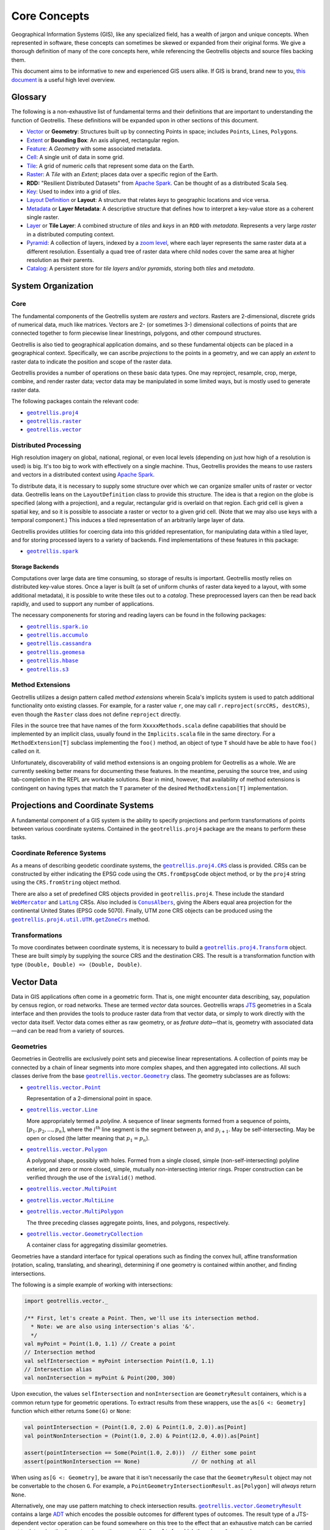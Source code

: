 ===============
 Core Concepts
===============

Geographical Information Systems (GIS), like any specialized field, has
a wealth of jargon and unique concepts. When represented in software,
these concepts can sometimes be skewed or expanded from their original
forms. We give a thorough definition of many of the core concepts here,
while referencing the Geotrellis objects and source files backing them.

This document aims to be informative to new and experienced GIS users
alike. If GIS is brand, brand new to you, `this
document <https://www.gislounge.com/what-is-gis/>`__ is a useful high
level overview.

Glossary
========

The following is a non-exhaustive list of fundamental terms and their
definitions that are important to understanding the function of Geotrellis.
These definitions will be expanded upon in other sections of this document.

- `Vector <#geometries>`_ or **Geometry**: Structures built up by
  connecting Points in space; includes ``Point``\s, ``Line``\s,
  ``Polygon``\s.
- `Extent <#extents>`_ or **Bounding Box**: An axis aligned, rectangular
  region.
- `Feature <#features>`_: A *Geometry* with some associated metadata.
- `Cell <#working-with-cell-values>`_: A single unit of data in some
  grid.
- `Tile <#tiles-and-rasters>`_: A grid of numeric *cell*\s that represent
  some data on the Earth.
- `Raster <#rasters>`_: A *Tile* with an *Extent*; places data over a specific
  region of the Earth.
- **RDD:** "Resilient Distributed Datasets" from `Apache Spark <http://spark.apache.org/>`__. Can be thought of as a distributed Scala ``Seq``.
- `Key <#keys>`_: Used to index into a grid of *tiles*.
- `Layout Definition <#layouts-and-tile-layers>`_ or **Layout**: A structure that
  relates *keys* to geographic locations and vice versa.
- `Metadata <#layouts-and-tile-layers>`_ or **Layer Metadata**: A
  descriptive structure that defines how to interpret a key-value store as a
  coherent single raster.
- `Layer <#layouts-and-tile-layers>`_ or **Tile Layer**: A combined structure
  of *tiles* and *keys* in an ``RDD`` with *metadata*.  Represents a very
  large *raster* in a distributed computing context.
- `Pyramid <#pyramids>`_: A collection of layers, indexed by a `zoom level
  <#zoom-levels-and-layout-schemes>`_, where each layer represents the same
  raster data at a different resolution.  Essentially a quad tree of raster
  data where child nodes cover the same area at higher resolution as their parents.
- `Catalog <#catalogs-tile-layer-io>`_: A persistent store for *tile layers*
  and/or *pyramids*, storing both *tiles* and *metadata*.

.. raw:: html

   <hr>

System Organization
===================

Core
----

The fundamental components of the Geotrellis system are *rasters* and
*vectors*.  Rasters are 2-dimensional, discrete grids of numerical data,
much like matrices.  Vectors are 2- (or sometimes 3-) dimensional collections
of points that are connected together to form piecewise linear linestrings,
polygons, and other compound structures.

Geotrellis is also tied to geographical application domains, and so these
fundamental objects can be placed in a geographical context.  Specifically, we
can ascribe *projections* to the points in a geometry, and we can apply an
*extent* to raster data to indicate the position and scope of the raster data.

Geotrellis provides a number of operations on these basic data types.  One may
reproject, resample, crop, merge, combine, and render raster data; vector data
may be manipulated in some limited ways, but is mostly used to generate raster
data.

The following packages contain the relevant code:

- |geotrellis.proj4|_
- |geotrellis.raster|_
- |geotrellis.vector|_

.. |geotrellis.proj4| replace:: ``geotrellis.proj4``
.. _geotrellis.proj4: https://geotrellis.github.io/scaladocs/latest/#geotrellis.proj4.package
.. |geotrellis.raster| replace:: ``geotrellis.raster``
.. _geotrellis.raster: https://geotrellis.github.io/scaladocs/latest/#geotrellis.raster.package
.. |geotrellis.vector| replace:: ``geotrellis.vector``
.. _geotrellis.vector: https://geotrellis.github.io/scaladocs/latest/#geotrellis.vector.package

Distributed Processing
----------------------

High resolution imagery on global, national, regional, or even local levels
(depending on just how high of a resolution is used) is big.  It's too big to
work with effectively on a single machine.  Thus, Geotrellis provides the
means to use rasters and vectors in a distributed context using `Apache Spark
<http://spark.apache.org/>`__.

To distribute data, it is necessary to supply some structure over which we can
organize smaller units of raster or vector data.  Geotrellis leans on the
``LayoutDefinition`` class to provide this structure.  The idea is that a
region on the globe is specified (along with a projection), and a regular,
rectangular grid is overlaid on that region.  Each grid cell is given a
spatial key, and so it is possible to associate a raster or vector to a given
grid cell.  (Note that we may also use keys with a temporal component.)  This
induces a tiled representation of an arbitrarily large layer of data.

Geotrellis provides utilities for coercing data into this gridded
representation, for manipulating data within a tiled layer, and for storing
processed layers to a variety of backends.  Find implementations of these
features in this package:

- |geotrellis.spark|_

.. |geotrellis.spark| replace:: ``geotrellis.spark``
.. _geotrellis.spark: https://geotrellis.github.io/scaladocs/latest/#geotrellis.spark.package

Storage Backends
^^^^^^^^^^^^^^^^

Computations over large data are time consuming, so storage of results is
important.  Geotrellis mostly relies on distributed key-value stores.  Once a
layer is built (a set of uniform chunks of raster data keyed to a layout, with
some additional metadata), it is possible to write these tiles out to a
*catalog*.  These preprocessed layers can then be read back rapidly, and used
to support any number of applications.

The necessary componenents for storing and reading layers can be found in the
following packages:

- |geotrellis.spark.io|_
- |geotrellis.accumulo|_
- |geotrellis.cassandra|_
- |geotrellis.geomesa|_
- |geotrellis.hbase|_
- |geotrellis.s3|_

.. |geotrellis.spark.io| replace:: ``geotrellis.spark.io``
.. _geotrellis.spark.io: https://geotrellis.github.io/scaladocs/latest/#geotrellis.spark.io.package
.. |geotrellis.accumulo| replace:: ``geotrellis.accumulo``
.. _geotrellis.accumulo: https://geotrellis.github.io/scaladocs/latest/#geotrellis.accumulo.package
.. |geotrellis.cassandra| replace:: ``geotrellis.cassandra``
.. _geotrellis.cassandra: https://geotrellis.github.io/scaladocs/latest/#geotrellis.cassandra.package
.. |geotrellis.geomesa| replace:: ``geotrellis.geomesa``
.. _geotrellis.geomesa: https://geotrellis.github.io/scaladocs/latest/#geotrellis.geomesa.package
.. |geotrellis.hbase| replace:: ``geotrellis.hbase``
.. _geotrellis.hbase: https://geotrellis.github.io/scaladocs/latest/#geotrellis.hbase.package
.. |geotrellis.s3| replace:: ``geotrellis.s3``
.. _geotrellis.s3: https://geotrellis.github.io/scaladocs/latest/#geotrellis.s3.package

Method Extensions
-----------------

Geotrellis utilizes a design pattern called *method extensions* wherein
Scala's implicits system is used to patch additional functionality onto
existing classes.  For example, for a raster value ``r``, one may call
``r.reproject(srcCRS, destCRS)``, even though the ``Raster`` class does not
define ``reproject`` directly.

Files in the source tree that have names of the form ``XxxxxMethods.scala``
define capabilities that should be implemented by an implicit class, usually
found in the ``Implicits.scala`` file in the same directory.  For a
``MethodExtension[T]`` subclass implementing the ``foo()`` method, an object of type
``T`` should have be able to have ``foo()`` called on it.

Unfortunately, discoverability of valid method extensions is an ongoing
problem for Geotrellis as a whole.  We are currently seeking better means for
documenting these features.  In the meantime, perusing the source tree, and
using tab-completion in the REPL are workable solutions.  Bear in mind,
however, that availability of method extensions is contingent on having
types that match the ``T`` parameter of the desired ``MethodExtension[T]``
implementation.

.. raw:: html

   <hr>

Projections and Coordinate Systems
==================================

A fundamental component of a GIS system is the ability to specify projections
and perform transformations of points between various coordinate systems.
Contained in the ``geotrellis.proj4`` package are the means to perform these
tasks.

Coordinate Reference Systems
----------------------------

As a means of describing geodetic coordinate systems, the
|geotrellis.proj4.CRS|_ class is provided.  CRSs can be constructed by either
indicating the EPSG code using the ``CRS.fromEpsgCode`` object method, or by the
``proj4`` string using the ``CRS.fromString`` object method.

There are also a set of predefined CRS objects provided in
``geotrellis.proj4``.  These include the standard |WebMercator|_ and |LatLng|_
CRSs.  Also included is |ConusAlbers|_, giving the Albers equal area
projection for the continental United States (EPSG code 5070).  Finally, UTM
zone CRS objects can be produced using the |getZoneCrs|_ method.

.. |geotrellis.proj4.CRS| replace:: ``geotrellis.proj4.CRS``
.. _geotrellis.proj4.CRS: https://geotrellis.github.io/scaladocs/latest/#geotrellis.proj4.CRS
.. |WebMercator| replace:: ``WebMercator``
.. _WebMercator: https://geotrellis.github.io/scaladocs/latest/#geotrellis.proj4.WebMercator$
.. |LatLng| replace:: ``LatLng``
.. _LatLng: https://geotrellis.github.io/scaladocs/latest/#geotrellis.proj4.LatLng$
.. |ConusAlbers| replace:: ``ConusAlbers``
.. _ConusAlbers: https://geotrellis.github.io/scaladocs/latest/#geotrellis.proj4.ConusAlbers$
.. |getZoneCrs| replace:: ``geotrellis.proj4.util.UTM.getZoneCrs``
.. _getZoneCrs: https://geotrellis.github.io/scaladocs/latest/#geotrellis.proj4.util.UTM$

Transformations
---------------

To move coordinates between coordinate systems, it is necessary to build a
|geotrellis.proj4.Transform|_ object.  These are built simply by supplying
the source CRS and the destination CRS.  The result is a transformation
function with type ``(Double, Double) => (Double, Double)``.

.. raw:: html

   <hr>

.. |geotrellis.proj4.Transform| replace:: ``geotrellis.proj4.Transform``
.. _geotrellis.proj4.Transform: https://geotrellis.github.io/scaladocs/latest/#geotrellis.proj4.Transform$

Vector Data
===========

Data in GIS applications often come in a geometric form.  That is, one might
encounter data describing, say, population by census region, or road networks.
These are termed *vector* data sources.  Geotrellis wraps `JTS
<http://github.com/locationtech/jts>`__ geometries in a Scala interface and
then provides the tools to produce raster data from that vector data, or
simply to work directly with the vector data itself.  Vector data comes either
as raw geometry, or as *feature data*—that is, geometry with associated
data—and can be read from a variety of sources.

Geometries
----------

Geometries in Geotrellis are exclusively point sets and piecewise linear
representations.  A collection of points may be connected by a chain of linear
segments into more complex shapes, and then aggregated into collections.  All
such classes derive from the base |geotrellis.vector.Geometry|_ class.  The
geometry subclasses are as follows:

- |geotrellis.vector.Point|_

  Representation of a 2-dimensional point in space.

- |geotrellis.vector.Line|_

  More appropriately termed a *polyline*.  A sequence of linear segments
  formed from a sequence of points, :math:`[p_1, p_2, ..., p_n]`, where the
  :math:`i^\mathrm{th}` line segment is the segment between :math:`p_i` and
  :math:`p_{i+1}`.  May be self-intersecting.  May be open or closed (the
  latter meaning that :math:`p_1 = p_n`).

- |geotrellis.vector.Polygon|_

  A polygonal shape, possibly with holes.  Formed from a single closed, simple
  (non-self-intersecting) polyline exterior, and zero or more closed, simple,
  mutually non-intersecting interior rings.  Proper construction can be
  verified through the use of the ``isValid()`` method.

- |geotrellis.vector.MultiPoint|_
- |geotrellis.vector.MultiLine|_
- |geotrellis.vector.MultiPolygon|_

  The three preceding classes aggregate points, lines, and polygons, respectively.

- |geotrellis.vector.GeometryCollection|_

  A container class for aggregating dissimilar geometries.

Geometries have a standard interface for typical operations such as
finding the convex hull, affine transformation (rotation, scaling,
translating, and shearing), determining if one geometry is contained within
another, and finding intersections.

.. |geotrellis.vector.Geometry| replace:: ``geotrellis.vector.Geometry``
.. _geotrellis.vector.Geometry: https://geotrellis.github.io/scaladocs/latest/geotrellis/vector/Geometry.html
.. |geotrellis.vector.Point| replace:: ``geotrellis.vector.Point``
.. _geotrellis.vector.Point: https://geotrellis.github.io/scaladocs/latest/geotrellis/vector/Point.html
.. |geotrellis.vector.Line| replace:: ``geotrellis.vector.Line``
.. _geotrellis.vector.Line: https://geotrellis.github.io/scaladocs/latest/geotrellis/vector/Line.html
.. |geotrellis.vector.Polygon| replace:: ``geotrellis.vector.Polygon``
.. _geotrellis.vector.Polygon: https://geotrellis.github.io/scaladocs/latest/geotrellis/vector/Polygon.html
.. |geotrellis.vector.MultiPoint| replace:: ``geotrellis.vector.MultiPoint``
.. _geotrellis.vector.MultiPoint: https://geotrellis.github.io/scaladocs/latest/geotrellis/vector/MultiPoint.html
.. |geotrellis.vector.MultiLine| replace:: ``geotrellis.vector.MultiLine``
.. _geotrellis.vector.MultiLine: https://geotrellis.github.io/scaladocs/latest/geotrellis/vector/MultiLine.html
.. |geotrellis.vector.MultiPolygon| replace::
                                    ``geotrellis.vector.MultiPolygon``
.. _geotrellis.vector.MultiPolygon: https://geotrellis.github.io/scaladocs/latest/geotrellis/vector/MultiPolygon.html
.. |geotrellis.vector.GeometryCollection| replace:: ``geotrellis.vector.GeometryCollection``
.. _geotrellis.vector.GeometryCollection: https://geotrellis.github.io/scaladocs/latest/geotrellis/vector/GeometryCollection.html

The following is a simple example of working with intersections:

.. code-block:: scala

    import geotrellis.vector._

    /** First, let's create a Point. Then, we'll use its intersection method.
      * Note: we are also using intersection's alias '&'.
      */
    val myPoint = Point(1.0, 1.1) // Create a point
    // Intersection method
    val selfIntersection = myPoint intersection Point(1.0, 1.1)
    // Intersection alias
    val nonIntersection = myPoint & Point(200, 300)

Upon execution, the values ``selfIntersection`` and ``nonIntersection`` are
``GeometryResult`` containers, which is a common return type for geometric
operations.  To extract results from these wrappers, use the ``as[G <:
Geometry]`` function which either returns ``Some(G)`` or ``None``:

.. code-block:: scala

    val pointIntersection = (Point(1.0, 2.0) & Point(1.0, 2.0)).as[Point]
    val pointNonIntersection = (Point(1.0, 2.0) & Point(12.0, 4.0)).as[Point]

    assert(pointIntersection == Some(Point(1.0, 2.0)))  // Either some point
    assert(pointNonIntersection == None)                // Or nothing at all

When using ``as[G <: Geometry]``, be aware that it isn't necessarily the case
that the ``GeometryResult`` object may not be convertable to the chosen
``G``. For example, a ``PointGeometryIntersectionResult.as[Polygon]`` will
*always* return ``None``.

Alternatively, one may use pattern matching to check intersection
results. |geotrellis.vector.GeometryResult|_ contains a large `ADT
<https://en.wikipedia.org/wiki/Algebraic_data_type>`__ which encodes the
possible outcomes for different types of outcomes. The result type of a
JTS-dependent vector operation can be found somewhere on this tree to the
effect that an exhaustive match can be carried out to determine the
``Geometry`` (excepting cases of ``NoResult``, for which there is no
``Geometry``).

.. |geotrellis.vector.GeometryResult| replace:: ``geotrellis.vector.GeometryResult``
.. _geotrellis.vector.GeometryResult: https://geotrellis.github.io/scaladocs/latest/geotrellis/vector/GeometryResult.html

For example, we note that a ``Point``/``Point`` intersection has the
type ``PointOrNoResult``. From this we can deduce that it is either a
``Point`` underneath or else nothing:

.. code::

    val p1: Point = Point(0, 0)
    val p2: Point = p1
    p1 & p2 match {
      case PointResult(_) => println("A Point!")
      case NoResult => println("Sorry, no result.")
    }

yields "A Point!"

There are also implicits in many geotrellis modules which will extend Geometry
capabilities. For instance, after importing ``geotrellis.vector.io._``, it
becomes possible to call the ``toGeoJson`` method on any ``Geometry``:

.. code-block:: scala

    import geotrellis.vector.io._
    assert(Point(1,1).toGeoJson == """{"type":"Point","coordinates":[1.0,1.0]}""")

If you need to move from a geometry to a serialized representation or
vice-versa, take a look at the ``io`` directory's contents. This naming
convention for input and output is common throughout Geotrellis. So if
you're trying to get spatial representations in or out of your program,
spend some time seeing if the problem has already been solved.

Methods which are specific to certain subclasses of ``Geometry`` exist
too. For example, ``geotrellis.vector.MultiLine`` is implicitly extended
by ``geotrellis.vector.op`` such that this becomes possible:

.. code-block:: scala

    import geotrellis.vector.op._
    val myML = MultiLine.EMPTY
    myML.unionGeometries

The following packages extend ``Geometry`` capabilities:

- |geotrellis.vector.io.json|_
- |geotrellis.vector.io.WKT|_
- |geotrellis.vector.io.WKB|_
- |geotrellis.vector.affine|_
- |geotrellis.vector.reproject|_

.. |geotrellis.vector.io.json| replace:: ``geotrellis.vector.io.json``
.. _geotrellis.vector.io.json: https://geotrellis.github.io/scaladocs/latest/#geotrellis.vector.io.json.package
.. |geotrellis.vector.io.wkt| replace:: ``geotrellis.vector.io.wkt``
.. _geotrellis.vector.io.wkt: https://geotrellis.github.io/scaladocs/latest/#geotrellis.vector.io.wkt.package
.. |geotrellis.vector.io.wkb| replace:: ``geotrellis.vector.io.wkb``
.. _geotrellis.vector.io.wkb: https://geotrellis.github.io/scaladocs/latest/#geotrellis.vector.io.wkb.package
.. |geotrellis.vector.affine| replace:: ``geotrellis.vector.affine``
.. _geotrellis.vector.affine: https://geotrellis.github.io/scaladocs/latest/#geotrellis.vector.affine.package
.. |geotrellis.vector.reproject| replace:: ``geotrellis.vector.reproject``
.. _geotrellis.vector.reproject: https://geotrellis.github.io/scaladocs/latest/#geotrellis.vector.reproject.package

Extents
^^^^^^^

Geotrellis makes common use of the ``Extent`` class.  This class represents an
axis-aligned bounding box, where the extreme values are given as
``Extent(min_x, min_y, max_x, max_y)``.  Note that ``Extent``\ s *are not*
``Geometry`` instances.  They can be coerced to a ``Polygon`` using the
``toPolygon`` method, and they can often be used as arguments to geometric
operations such as ``intersection``.

Projected Geometries
^^^^^^^^^^^^^^^^^^^^

Note that there is no generally-accepted means to mark the projection of a
geometry, so it is incumbent on the user to keep track of and properly coerce
geometries into the correct projections.  However, the
``geotrellis.vector.reproject`` package provides the ``reproject`` method
extension for performing this task.

``Extent``\ s, on the other hand, can be wrapped in a ``ProjectedExtent``
instance.  These are useful for designating the geographical scope of a
raster, for example.

Features
--------

To associate some arbitrary data with a vector object, often for use in tasks
such as rasterization, use the ``Feature[G <: Geometry, D]`` container class,
or one of its subclasses.  For example:

.. code-block:: scala

    abstract class Feature[D] {
      type G <: Geometry
      val geom: G ; val data: D
    }

    case class PointFeature[D](geom: Point, data: D) extends Feature[D] {type G = Point}

Implicit method extensions exist that will allow, for instance, ``rasterize``
to be called on a ``Feature`` to create a raster where the pixels covered by
the geometry are assigned the value of of the feature's ``data``.

Further Information
-------------------

Please refer to the `vector documentation <./vectors.rst>`__ for more
detailed information.

.. raw:: html

   <hr>

Raster Data
===========

Tiles and Rasters
-----------------

The ``geotrellis.raster`` module provides primitive datatypes to represent two
dimensional, gridded numerical data structures, and the methods to manipulate
them in a GIS context.  These raster objects resemble sequences of numerical
sequences like the following (this array of arrays is like a 3x3 tile):

.. code::

    // not real syntax
    val myFirstTile = [[1,1,1],[1,2,2],[1,2,3]]
    /** It probably looks more like your mental model if we stack them up:
      * [[1,1,1],
      *  [1,2,2],
      *  [1,2,3]]
      */

In the ``raster`` module of GeoTrellis, raster data is not represented by
simple arrays, but rather as subclasses of ``Tile``. That class is more
powerful than a simple array representation, providing many useful
operators. Here's an incomplete list of the types of things on offer:

-  Mapping transformations of arbitrary complexity over the constituent
   cells
-  Carrying out operations (side-effects) for each cell
-  Querying a specific tile value
-  Rescaling, resampling, cropping

Working with Cell Values
------------------------

``Tile``\s contain numerical data.  These can be of the form of integers,
floats, doubles, and so forth.  And even though Scala has generic types,
Geotrellis does not implement ``Tile[V]`` for performance reasons, since the
Java compiler will liberally sprinkle box/unbox commands all through the code
to support the genericity, which greatly increase runtime and space usage.

Instead, Geotrellis uses macros to implement a different system of cell types.
This preserves speed while maintaining flexibility of data types, with only
small compromises in the API.  These cell types may also represent *no data*,
that is, a special value can be assigned to represent a missing value.  This
does require sacrificing a value from the range of possible inputs, but
eliminates the problems of boxed types, such as `Option`.  (Note, this means
that bit-valued cells cannot have no data values.)

The various cell types are defined as follows:

+-------------+--------------------+----------------------------------+-------------------------------------+
|             | No NoData          | Constant NoData                  | User Defined NoData                 |
+=============+====================+==================================+=====================================+
| BitCells    | ``BitCellType``    | N/A                              | N/A                                 |
+-------------+--------------------+----------------------------------+-------------------------------------+
| ByteCells   | ``ByteCellType``   | ``ByteConstantNoDataCellType``   | ``ByteUserDefinedNoDataCellType``   |
+-------------+--------------------+----------------------------------+-------------------------------------+
| UbyteCells  | ``UByteCellType``  | ``UByteConstantNoDataCellType``  | ``UByteUserDefinedNoDataCellType``  |
+-------------+--------------------+----------------------------------+-------------------------------------+
| ShortCells  | ``ShortCellType``  | ``ShortConstantNoDataCellType``  | ``ShortUserDefinedNoDataCellType``  |
+-------------+--------------------+----------------------------------+-------------------------------------+
| UShortCells | ``UShortCellType`` | ``UShortConstantNoDataCellType`` | ``UShortUserDefinedNoDataCellType`` |
+-------------+--------------------+----------------------------------+-------------------------------------+
| IntCells    | ``IntCellType``    | ``IntConstantNoDataCellType``    | ``IntUserDefinedNoDataCellType``    |
+-------------+--------------------+----------------------------------+-------------------------------------+
| FloatCells  | ``FloatCellType``  | ``FloatConstantNoDataCellType``  | ``FloatUserDefinedNoDataCellType``  |
+-------------+--------------------+----------------------------------+-------------------------------------+
| DoubleCells | ``DoubleCellType`` | ``DoubleConstantNoDataCellType`` | ``DoubleUserDefinedNoDataCellType`` |
+-------------+--------------------+----------------------------------+-------------------------------------+

The three rightmost columns give the ``CellType``\s that would be used to
represent (1) data without a ``NoData`` value, (2) data using a default
``NoData`` value, and (3) data where the user specifies the value used for the
``NoData`` value.  User defined NoData CellTypes require a constructor to
provide the NoData value.

**A caveat:** The single most noticeable compromise of this system is that
float- and double-valued cell types must be treated differently using
functions such as ``getDouble``, ``setDouble``, and ``mapDouble``, provided by
the tile classes.

Now, some examples:

.. code-block:: scala

    /** Here's an array we'll use to construct tiles */
    val myData = Array(42, 1, 2, 3)

    /** The GeoTrellis-default integer CellType
     *   Note that it represents `NoData` values with the smallest signed
     *   integer possible with 32 bits (Int.MinValue or -2147483648).
     */
    val defaultCT = IntConstantNoDataCellType
    val normalTile = IntArrayTile(myData, 2, 2, defaultCT)

    /** A custom, 'user defined' NoData CellType for comparison; we will
     *   treat 42 as NoData for this one rather than Int.MinValue
     */
    val customCellType = IntUserDefinedNoDataValue(42)
    val customTile = IntArrayTile(myData, 2, 2, customCellType)

    /** We should expect that the first (default celltype) tile has the value 42 at (0, 0)
     *   This is because 42 is just a regular value (as opposed to NoData)
     *   which means that the first value will be delivered without surprise
     */
    assert(normalTile.get(0, 0) == 42)
    assert(normalTile.getDouble(0, 0) == 42.0)

    /** Here, the result is less obvious. Under the hood, GeoTrellis is
     *   inspecting the value to be returned at (0, 0) to see if it matches our
     *   `NoData` policy and, if it matches (it does, we defined NoData as
     *   42 above), return Int.MinValue (no matter your underlying type, `get`
     *   on a tile will return an `Int` and `getDouble` will return a `Double`).
     *
     *   The use of Int.MinValue and Double.NaN is a result of those being the
     *   GeoTrellis-blessed values for NoData - below, you'll find a chart that
     *   lists all such values in the rightmost column
     */
    assert(customTile.get(0, 0) == Int.MinValue)
    assert(customTile.getDouble(0, 0) == Double.NaN)

One final point is worth making in the context of ``CellType``
performance: the ``Constant`` types are able to depend upon macros which
inline comparisons and conversions. This minor difference can certainly
be felt while iterating through millions and millions of cells. If
possible, Constant ``NoData`` values are to be preferred. For
convenience' sake, we've attempted to make the GeoTrellis-blessed
``NoData`` values as unobtrusive as possible a priori.

Notes:
  - If attempting to convert between ``CellTypes``, see `this note
    <./faq/#how-do-i-convert-a-tiles-celltype>`__ on ``CellType``
    conversions.)

  - Lower-precision cell types will translate into smaller tiles.  Consider
    the following:

    +---------------+---------------+-----------------------+-----------------------------+----------------------------------+
    |               | Bits / Cell   | 512x512 Raster (mb)   | Range (inclusive)           | GeoTrellis NoData Value          |
    +===============+===============+=======================+=============================+==================================+
    | BitCells      | 1             | 0.032768              | [0, 1]                      | N/A                              |
    +---------------+---------------+-----------------------+-----------------------------+----------------------------------+
    | ByteCells     | 8             | 0.262144              | [-128, 128]                 | -128 (``Byte.MinValue``)         |
    +---------------+---------------+-----------------------+-----------------------------+----------------------------------+
    | UbyteCells    | 8             | 0.262144              | [0, 255]                    | 0                                |
    +---------------+---------------+-----------------------+-----------------------------+----------------------------------+
    | ShortCells    | 16            | 0.524288              | [-32768, 32767]             | -32768 (``Short.MinValue``)      |
    +---------------+---------------+-----------------------+-----------------------------+----------------------------------+
    | UShortCells   | 16            | 0.524288              | [0, 65535]                  | 0                                |
    +---------------+---------------+-----------------------+-----------------------------+----------------------------------+
    | IntCells      | 32            | 1.048576              | [-2147483648, 2147483647]   | -2147483648 (``Int.MinValue``)   |
    +---------------+---------------+-----------------------+-----------------------------+----------------------------------+
    | FloatCells    | 32            | 1.048576              | [-3.40E38, 3.40E38]         | Float.NaN                        |
    +---------------+---------------+-----------------------+-----------------------------+----------------------------------+
    | DoubleCells   | 64            | 2.097152              | [-1.79E308, 1.79E308]       | Double.NaN                       |
    +---------------+---------------+-----------------------+-----------------------------+----------------------------------+

    Also note the range and default no data values (``ConstantNoDataCellType``\ s).

  - The limits of expected return types (see above table) are used by macros
    to squeeze as much speed out of the JVM as possible.  Check out `our
    macros docs <../architecture/high-performance-scala/#macros>`__ for more
    on our use of macros like ``isData`` and ``isNoData``.

Building Your Own Tiles
-----------------------

An easy place to begin with building a tile is through one of the following
two classes:

.. code-block:: scala

    abstract class IntArrayTile(
      val array: Array[Int],
      cols: Int,
      rows: Int
    ) extends MutableArrayTile { ... }

    abstract class DoubleArrayTile(
      val array: Array[Double],
      cols: Int,
      rows: Int
    ) extends MutableArrayTile { ... }

These constructors allow for an ``Int``- or ``Double``-valued tile to be
created with specific content.  However, the object methods associated with
these classes contain most of the useful constructors.  Notably, the ``apply``
method One may also enjoy using the ``empty``, ``fill``, and ``ofDim`` object
methods to create new tiles.  For these methods,

Tile Inheritance Structure
--------------------------

We can consider the inheritance pathway of ``IntArrayTile`` to get a feel for
the class structure.  Note that each listed class is a descendant of the
previous class.

- |Grid|_

  A ``Serializable`` instance giving row and column dimensions.

- |CellGrid|_

  Adds ``cellType`` to Grid.  ``CellGrid`` forms the minimum requirement for
  many algorithms.

- |TileRef|_

  Provides the basic infrastructure for accessing the content of a tile
  (``get`` and ``getDouble``).

- |ArrayTile|_

  Allows conversion from tiles to arrays.

- |MutableArrayTile|_

  Provides the means to change the values in a tile (``set`` and
  ``setDouble``).

- |IntArrayTile|_

  The implementation of ``MutableArrayTile`` for discrete data types.

    **NOTE** There is a long-standing bug in the Tile hierarchy where calling
    ``mutable`` on an ArrayTile instance does not create a copy of the
    original immutable tile, but simply creates a mutable version from the
    same underlying buffer.  Changes to the result of a call to ``mutable``
    will change the original as well.

.. |Grid| replace:: ``Grid``
.. _Grid: https://geotrellis.github.io/scaladocs/latest/#geotrellis.raster.Grid
.. |CellGrid| replace:: ``CellGrid``
.. _CellGrid: https://geotrellis.github.io/scaladocs/latest/#geotrellis.raster.CellGrid
.. |TileRef| replace:: ``Tile``
.. _TileRef: https://geotrellis.github.io/scaladocs/latest/#geotrellis.raster.Tile
.. |ArrayTile| replace:: ``ArrayTile``
.. _ArrayTile: https://geotrellis.github.io/scaladocs/latest/#geotrellis.raster.ArrayTile
.. |MutableArrayTile| replace:: ``MutableArrayTile``
.. _MutableArrayTile: https://geotrellis.github.io/scaladocs/latest/#geotrellis.raster.MutableArrayTile
.. |IntArrayTile| replace:: ``IntArrayTile``
.. _IntArrayTile: https://geotrellis.github.io/scaladocs/latest/#geotrellis.raster.IntArrayTile

Rasters
-------

A raster is a general category of data, consisting of values laid out on a
regular grid, but in GIS, it carries the double meaning of a tile with
location information.  The location information is represented by an Extent.
This is almost always meant when we use the proper term ``Raster`` in the
context of Geotrellis code.

The following REPL session constructs a simple ``Raster``:

.. code::

    import geotrellis.raster._
    import geotrellis.vector._

    scala> IntArrayTile(Array(1,2,3),1,3)
    res0: geotrellis.raster.IntArrayTile = IntArrayTile([S@338514ad,1,3)

    scala> IntArrayTile(Array(1,2,3),3,1)
    res1: geotrellis.raster.IntArrayTile = IntArrayTile([S@736a81de,3,1)

    scala> IntArrayTile(Array(1,2,3,4,5,6,7,8,9),3,3)
    res2: geotrellis.raster.IntArrayTile = IntArrayTile([I@5466441b,3,3)

    scala> Extent(0, 0, 1, 1)
    res4: geotrellis.vector.Extent = Extent(0.0,0.0,1.0,1.0)

    scala> Raster(res2, res4)
    res5: geotrellis.raster.Raster = Raster(IntArrayTile([I@7b47ab7,1,3),Extent(0.0,0.0,1.0,1.0))

    scala> res0.asciiDraw()
    res3: String =
    "    1
         2
         3
    "

    scala> res2.asciiDraw()
    res4: String =
    "    1     2     3
         4     5     6
         7     8     9
    "

Tile Hierarchy
--------------

For the sake of completeness, the following tile hierarchy is presented:

.. figure:: ./images/tile-hierarchy.png
   :alt:

The ``Tile`` trait has operations you'd expect for traversing and
transforming the contents of the tiles, like:

-  ``map: (Int => Int) => Tile``
-  ``foreach: (Int => Unit) => Unit``
-  ``combine: Tile => ((Int, Int) => Int) => Tile``
-  ``color: ColorMap => Tile``

As discussed above, the ``Tile`` interface carries information about how big
it is and what its underlying `Cell Type <#cell-types>`__ is:

-  ``cols: Int``
-  ``rows: Int``
-  ``cellType: CellType``

.. raw:: html

   <hr>


Layouts and Tile Layers
=======================

The core vector and raster functionality thus far described stands on its own
for small scale applications.  But, as mentioned, Geotrellis is intended to
work with big data in a distributed context.  For this, we rely on Apache
Spark's resilient distributed dataset (RDD).  RDDs of both raster and vector
data are naturally supported by Geotrellis, but some new concepts are required
to integrate this abstraction for distributed processing.

For most applications, the data of interest must be keyed to a layout to give
the content of an RDD—which is usually a collection of key-value pairs (i.e.,
``RDD[(K, V)]``)—a consistent interpretation as a cohesive raster.  In such an
RDD, the key type, ``K``, is one of ``TemporalKey``, ``SpatialKey``, or
``SpaceTimeKey``.  The latter two key types obviously contain spatial data
(declared in context bounds as ``[K: SpatialComponent]``, where values of such
a type ``K`` can have their spatial component extracted using the
``getComponent[SpatialKey]`` extension method), which is used to identify a
region in space.

The |LayoutDefinition|_ class is used to describe how
``SpatialKey``\ s map to regions in space.  The ``LayoutDefinition`` is a
``GridExtent`` subclass defined with an ``Extent`` and ``CellSize``.  The
``Extent`` is subdivided into a grid of uniform, rectangular regions.  The
size and number of the sub-regions is determined using the ``CellSize`` of the
``LayoutDefinition``, and then the pixel dimensions of the constituent tiles.
The sub-regions are then assigned a ``SpatialKey`` with the ``(0, 0)``
position corresponding to the upper-left corner of the extent; the `x`
coordinate increases toward the right, and the `y` coordinate increases moving
down (into lower latitude values, say).

.. |LayoutDefinition| replace:: ``geotrellis.spark.tiling.LayoutDefinition``
.. _LayoutDefinition: https://geotrellis.github.io/scaladocs/latest/#geotrellis.spark.tiling.LayoutDefinition

Thus far, we've described how an ``RDD[(K, V)]`` plus a ``LayoutDefinition``
can be used to represent a large, distributed raster (when ``[K:
SpatialComponent]``).  To solidify this notion, Geotrellis has a notion of a
*Tile Layer*, which is defined as ``RDD[(K, V)] with Metadata[M]``.  The ``M``
type is usually represented by a |TileLayerMetadata|_ object.  These
metadata, provide a ``LayoutDefinition`` plus a ``CRS``, ``CellType``, and
bounds for the keys found in the ``RDD``.

.. |TileLayerMetadata| replace:: ``TileLayerMetadata[K]``
.. _TileLayerMetadata: https://geotrellis.github.io/scaladocs/latest/#geotrellis.spark.TileLayerMetadata

    Note: The easiest means to represent a tile layer is with a
    ``ContextRDD`` object.

    Note: Geotrellis offers many method extensions that operate on tile layers, but it
    is occasionally necessary to explicitly declare the types of ``V``, ``K``, and
    ``M`` to access those methods.

The following figure summarizes the structure of a tile layer and its
constituent parts:

.. figure:: images/type-composition.png
   :alt:

In this diagram:

-  ``CustomTile``, ``CustomMetadata``, and ``CustomKey`` don't exist,
   they represent types that you could write yourself for your
   application.
-  The ``K`` seen in several places is the same ``K``.
-  The type ``RDD[(K, V)] with Metadata[M]`` is a Scala *Anonymous
   Type*. In this case, it means ``RDD`` from Apache Spark with extra
   methods injected from the ``Metadata`` trait. This type is sometimes
   aliased in GeoTrellis as ``ContextRDD``.
-  ``RDD[(K, V)]`` resembles a Scala ``Seq[(K, V)]``, but also has
   further ``Map``-like methods injected by Spark when it takes this
   shape. See Spark's
   `PairRDDFunctions <http://spark.apache.org/docs/latest/api/scala/index.html#org.apache.spark.rdd.PairRDDFunctions>`__
   Scaladocs for those methods. **Note:** Unlike ``Map``, the ``K``\ s
   here are **not** guaranteed to be unique.

TileLayerRDD
------------

Geotrellis defines a type alias for a common variant of a tile layer,
``RDD[(K, V)] with Metadata[M]``, as follows:

.. code-block:: scala

    type TileLayerRDD[K] = RDD[(K, Tile)] with Metadata[TileLayerMetadata[K]]

This type represents a grid (or cube!) of ``Tile``\ s on the earth,
arranged according to some ``K``. Features of this grid are:

-  Grid location ``(0, 0)`` is the top-leftmost ``Tile``.
-  The ``Tile``\ s exist in *some* CRS. In ``TileLayerMetadata``, this
   is kept track of with an actual ``CRS`` field.
-  In applications, ``K`` is mostly ``SpatialKey`` or ``SpaceTimeKey``.

.. raw:: html

   <hr>

Keys and Key Indexes
====================

Keys
----

As mentioned in the `Tile Layers <#layouts-and-tile-layers>`__ section, grids (or
cubes) of ``Tile``\ s on the earth are organized by keys. This key,
often refered to generically as ``K``, is typically a ``SpatialKey`` or
a ``SpaceTimeKey``:

.. code-block:: scala

    case class SpatialKey(col: Int, row: Int)

    case class SpaceTimeKey(col: Int, row: Int, instant: Long)

It is also possible to `define custom key types
<extending-geotrellis.html#custom-keys>`__.

    Reminder: Given a layout over some ``Extent``, ``SpatialKey(0, 0)`` would
    index the top-leftmost ``Tile`` in the grid covering that extent.

When doing Layer IO, certain optimizations can be performed if we know
that ``Tile``\ s stored near each other in a filesystem or database
(like Accumulo or HBase) are also spatially-close in the grid they're
from. To make such a guarantee, we use a ``KeyIndex``.

Key Indexes
-----------

A ``KeyIndex`` is a GeoTrellis ``trait`` that represents `Space Filling
Curves <https://en.wikipedia.org/wiki/Space-filling_curve>`__. They are a
means by which to translate multi-dimensional indices into a
single-dimensional one, while maintaining spatial locality. In GeoTrellis,
we use these chiefly when writing Tile Layers to one of our `Tile Layer
Backends <./tile-backends.html>`__.

Although ``KeyIndex`` is often used in its generic ``trait`` form, we
supply three underlying implementations.

Z-Curve
^^^^^^^

.. figure:: https://upload.wikimedia.org/wikipedia/commons/c/cd/Four-level_Z.svg
   :alt:

The Z-Curve is the simplest ``KeyIndex`` to use (and implement). It can
be used with both ``SpatialKey`` and ``SpaceTimeKey``.

.. code-block:: scala

    val b0: KeyBounds[SpatialKey] = ... /* from `TileLayerRDD.metadata.bounds` */
    val b1: KeyBounds[SpaceTimeKey] = ...

    val i0: KeyIndex[SpatialKey] = ZCurveKeyIndexMethod.createIndex(b0)
    val i1: KeyIndex[SpaceTimeKey] = ZCurveKeyIndexMethod.byDay().createIndex(b1)

    val k: SpatialKey = ...
    val oneD: Long = i0.toIndex(k) /* A SpatialKey's 2D coords mapped to 1D */

Hilbert
~~~~~~~

.. figure:: https://upload.wikimedia.org/wikipedia/commons/a/a5/Hilbert_curve.svg
   :alt:

Another well-known curve, available for both ``SpatialKey`` and
``SpaceTimeKey``.

.. code-block:: scala

    val b: KeyBounds[SpatialKey] = ...

    val index: KeyIndex[SpatialKey] = HilbertKeyIndexMethod.createIndex(b)

Index Resolution Changes Index Order
++++++++++++++++++++++++++++++++++++

Changing the resolution (in bits) of the index causes a rotation and/or
reflection of the points with respect to curve-order. Take, for example
the following code (which is actually derived from the testing
codebase):

.. code-block:: scala

    HilbertSpaceTimeKeyIndex(SpaceTimeKey(0,0,y2k), SpaceTimeKey(2,2,y2k.plusMillis(1)),2,1)

The last two arguments are the index resolutions. If that were changed
to:

.. code-block:: scala

    HilbertSpaceTimeKeyIndex(SpaceTimeKey(0,0,y2k), SpaceTimeKey(2,2,y2k.plusMillis(1)),3,1)

The index-order of the points would be different. The reasons behind
this are ultimately technical, though you can imagine how a naive
implementation of an index for, say, a 10x10 matrix (in terms of 100
numbers) would need to be reworked if you were to change the number of
cells (100 would no longer be enough for an 11x11 matrix and the pattern
for indexing you chose may no longer make sense). Obviously, this is
complex and beyond the scope of GeoTrellis' concerns, which is why we
lean on Google's ``uzaygezen`` library.

Beware the 62-bit Limit
+++++++++++++++++++++++

Currently, the spatial and temporal resolution required to index the
points, expressed in bits, must sum to 62 bits or fewer.

For example, the following code appears in
``HilbertSpaceTimeKeyIndex.scala``:

.. code-block:: scala

    @transient
    lazy val chc = {
      val dimensionSpec =
        new MultiDimensionalSpec(
          List(
            xResolution,
            yResolution,
            temporalResolution
          ).map(new java.lang.Integer(_))
        )
    }

where ``xResolution``, ``yResolution`` and ``temporalResolution`` are
numbers of bits required to express possible locations in each of those
dimensions. If those three integers sum to more than 62 bits, an error
will be thrown at runtime.

Row Major
~~~~~~~~~

.. figure:: ./images/row-major.png
   :alt:

Row Major is only available for ``SpatialKey``, but provides the fastest
``toIndex`` lookup of the three curves. It doesn't however, give good
locality guarantees, so should only be used when locality isn't as
important to your application.

.. code-block:: scala

    val b: KeyBounds[SpatialKey] = ...

    val index: KeyIndex[SpatialKey] = RowMajorKeyIndexMethod.createIndex(b)

.. raw:: html

   <hr>


Pyramids
========

In practice, many map applications have an interactive component.  Interaction
often takes the form of scrolling around the map to a desired location and
"zooming in".  This usage pattern implies a need for *levels of detail*.  That
is, if we start with a layer with a cell size of 10 meters on a side, say,
then viewing the whole continental US would require a raster in the
neighborhood of 400,000 x 250,000 pixels, and most of that information would
never be seen.

The common solution for this problem is to build a *level of detail pyramid*,
that is, we generate from the base layer a series of less resolute layers,
with larger cell size, but a smaller number of pixels.  Each layer of the
pyramid is called a *zoom level*.

It is typical for web maps to employ *power of two zoom levels*, which is to
say that the map should double its cell size (halve its resolution) at each
successive zoom level.  In terms of tile layers, this means that we will end
up grouping each layer's tiles into 2x2 clusters, and merge these chunks into
a single tile in the successive layer.  In short, we are creating a quad tree
where each interior node has an associated tile formed from the resampled and
merged tiles of its children.

    Note: In a Geotrellis pyramid, each level of the pyramid is a layer with
    its associated metadata.

To build a pyramid, Geotrellis provides the
|geotrellis.spark.pyramid.Pyramid|_ class.  Consult that documentation for
usage.

.. |geotrellis.spark.pyramid.Pyramid| replace:: ``geotrellis.spark.pyramid.Pyramid``
.. _geotrellis.spark.pyramid.Pyramid: https://geotrellis.github.io/scaladocs/latest/#geotrellis.spark.pyramid.Pyramid

Zoom Levels and Layout Schemes
------------------------------

The generation of a pyramid is the generation of a quadtree, but that is not
entirely sufficient, because it is necessary to "contextualize" a tree level.
In some cases, the layer on which the pyramid is based has a well-defined
``LayoutDefinition`` that is significant to the application.  In those cases,
we simply build the pyramid.  In other cases, we need to generate
``LayoutDefinition``\ s that conform to the application's demand.  This is the
job of a |LayoutScheme|_\.

.. |LayoutScheme| replace:: ``geotrellis.spark.tiling.LayoutScheme``
.. _LayoutScheme: https://geotrellis.github.io/scaladocs/latest/#geotrellis.spark.tiling.LayoutScheme

A ``LayoutScheme`` sets the definition of a zoom level.  Given an extent and a
cell size, the ``LayoutScheme`` will provide an integer zoom level and the
layout definition for that canonical zoom level (the ``levelFor()`` method).
Above and beyond that, a ``LayoutScheme`` allows for the navigation between
adjacent zoom levels with the ``zoomIn()`` and ``zoomOut()`` methods.

There are two primary modes of setting zoom levels, which can be thought of as
local and global.  A local method is akin to starting with a
``LayoutDefinition`` and assigning an arbitrary zoom number to it.  The leaf
nodes of the pyramid's quad tree are rooted at this level, and subsequent zoom
levels (lower resolution levels) are generated through power of two
reductions.  Use the |LocalLayoutScheme|_ class for this purpose.

.. |LocalLayoutScheme| replace:: ``geotrellis.spark.tiling.LocalLayoutScheme``
.. _LocalLayoutScheme: https://geotrellis.github.io/scaladocs/latest/#geotrellis.spark.tiling.LocalLayoutScheme

    Note: The user must specify the numerical value of the initial zoom level
    when using a ``LocalLayoutScheme``.

Global layout schemes, on the other hand, have a predefined structure.  These
schemes start with a global extent, which each ``CRS`` defines.  A tile
resolution is set, which defines the cell size at zoom level 0—that is, global
layout schemes are defined by having one tile which covers the world extent
completely at zoom 0.  That cell size is then halved at the next highest (more
resolute) zoom level.  For historical reasons, global schemes are called |ZoomedLayoutScheme|_\s

    Note: the global layout scheme defined here establishes a zoom and spatial
    key layout that is used by many prevalent web map tile serving standards
    such as TMS.

.. |ZoomedLayoutScheme| replace:: ``geotrellis.spark.tiling.ZoomedLayoutScheme``
.. _ZoomedLayoutScheme: https://geotrellis.github.io/scaladocs/latest/#geotrellis.spark.tiling.ZoomedLayoutScheme

.. raw:: html

   <hr>

Catalogs & Tile Layer IO
========================

There is a significant amount of embodied effort in any given layer or
pyramid, thus it is a common use case to want to persist these layers to some
storage back end.  A set of saved layers under a common location with some
metadata store is called a *catalog* in Geotrellis parlance.  There can be
multiple different pyramids in a catalog, and the metadata can be extended for
a particular use case.  This section explains the components of a catalog and
how to perform IO between an application and a catalog.

Layer IO requires a `Tile Layer Backend <./tile-backends.html>`__. Each
backend has an ``AttributeStore``, a ``LayerReader``, and a
``LayerWriter``.

An example using the file system backend:

.. code-block:: scala

    import geotrellis.spark._
    import geotrellis.spark.io._
    import geotrellis.spark.io.file._

    val catalogPath: String = ...  /* Some location on your computer */

    val store: AttributeStore = FileAttributeStore(catalogPath)

    val reader = FileLayerReader(store)
    val writer = FileLayerWriter(store)

Writing an entire layer:

.. code-block:: scala

    /* Zoom level 13 */
    val layerId = LayerId("myLayer", 13)

    /* Produced from an ingest, etc. */
    val rdd: TileLayerRDD[SpatialKey] = ...

    /* Order your Tiles according to the Z-Curve Space Filling Curve */
    val index: KeyIndex[SpatialKey] = ZCurveKeyIndexMethod.createIndex(rdd.metadata.bounds)

    /* Returns `Unit` */
    writer.write(layerId, rdd, index)

Reading an entire layer:

.. code-block:: scala

    /* `.read` has many overloads, but this is the simplest */
    val sameLayer: TileLayerRDD[SpatialKey] = reader.read(layerId)

Querying a layer (a "filtered" read):

.. code-block:: scala

    /* Some area on the earth to constrain your query to */
    val extent: Extent = ...

    /* There are more types that can go into `where` */
    val filteredLayer: TileLayerRDD[SpatialKey] =
      reader.query(layerId).where(Intersects(extent)).result

Catalog Organization
--------------------

Our `Landsat Tutorial
<https://github.com/geotrellis/geotrellis-landsat-tutorial>`__ produces a
simple single-pyramid catalog on the filesystem at ``data/catalog/`` which
we can use here as a reference. Running ``tree -L 2`` gives us a view of the
directory layout:

.. code::

   .
   ├── attributes
   │   ├── landsat__.__0__.__metadata.json
   │   ├── landsat__.__10__.__metadata.json
   │   ├── landsat__.__11__.__metadata.json
   │   ├── landsat__.__12__.__metadata.json
   │   ├── landsat__.__13__.__metadata.json
   │   ├── landsat__.__1__.__metadata.json
   │   ├── landsat__.__2__.__metadata.json
   │   ├── landsat__.__3__.__metadata.json
   │   ├── landsat__.__4__.__metadata.json
   │   ├── landsat__.__5__.__metadata.json
   │   ├── landsat__.__6__.__metadata.json
   │   ├── landsat__.__7__.__metadata.json
   │   ├── landsat__.__8__.__metadata.json
   │   └── landsat__.__9__.__metadata.json
   └── landsat
       ├── 0
       ├── 1
       ├── 10
       ├── 11
       ├── 12
       ├── 13
       ├── 2
       ├── 3
       ├── 4
       ├── 5
       ├── 6
       ├── 7
       ├── 8
       └── 9

   16 directories, 14 files

The children of ``landsat/`` are directories, but we used ``-L 2`` to hide
their contents. They actually contain thousands of ``Tile`` files, which are
explained below.

Metadata
--------

The metadata JSON files contain familiar information:

.. code-block:: console

   $ jshon < lansat__.__6__.__metadata.json
     [
       {
         "name": "landsat",
         "zoom": 6
       },
       {
         "header": {
           "format": "file",
           "keyClass": "geotrellis.spark.SpatialKey",
           "valueClass": "geotrellis.raster.MultibandTile",
           "path": "landsat/6"
         },
         "metadata": {
           "extent": {
             "xmin": 15454940.911194608,
             "ymin": 4146935.160646211,
             "xmax": 15762790.223459147,
             "ymax": 4454355.929947533
           },
           "layoutDefinition": { ... }
         },
         ... // more here
         "keyIndex": {
           "type": "zorder",
           "properties": {
             "keyBounds": {
               "minKey": { "col": 56, "row": 24 },
               "maxKey": { "col": 57, "row": 25 }
             }
           }
         },
         ... // more here
       }
     ]

Of note is the ``header`` block, which tells GeoTrellis where to look for
and how to interpret the stored ``Tile``\ s, and the ``keyIndex`` block
which is critical for reading/writing specific ranges of tiles. For more
information, see our `section on Key Indexes <#key-indexes>`__.

As we have multiple storage backends, ``header`` can look different. Here's
an example for a Layer ingested to S3:

.. code-block:: javascript

   ... // more here
   "header": {
      "format": "s3",
      "key": "catalog/nlcd-tms-epsg3857/6",
      "keyClass": "geotrellis.spark.SpatialKey",
      "valueClass": "geotrellis.raster.Tile",
      "bucket": "azavea-datahub"
    },
    ... // more here

Tiles
-----

From above, the numbered directories under ``landsat/`` contain serialized
``Tile`` files.

.. code-block:: console

   $ ls
   attributes/  landsat/
   $ cd landsat/6/
   $ ls
   1984  1985  1986  1987
   $ du -sh *
   12K     1984
   8.0K    1985
   44K     1986
   16K     1987

.. note:: These ``Tile`` files are not images, but can be rendered by
          GeoTrellis into PNGs.

Notice that the four ``Tile`` files here have different sizes. Why might
that be, if ``Tile``\ s are all Rasters of the same dimension? The answer is
that a ``Tile`` file can contain multiple tiles. Specifically, it is a
serialized ``Array[(K, V)]`` of which ``Array[(SpatialKey, Tile)]`` is a
common case. When or why multiple ``Tile``\ s might be grouped into a single
file like this is the result of the `Space Filling Curve <#key-indexes>`__
algorithm applied during ingest.

Separate Stores for Attributes and Tiles
----------------------------------------

The real story here is that layer attributes and the ``Tile``\ s themselves
don't need to be stored via the same `backend <tile-backends.html>`__.
Indeed, when instantiating a Layer IO class like ``S3LayerReader``, we notice
that its ``AttributeStore`` parameter is type-agnostic:

.. code-block:: scala

   class S3LayerReader(val attributeStore: AttributeStore)

So it's entirely possible to store your metadata with one service and your
tiles with another. Due to the ``header`` block in each Layer's metadata,
GeoTrellis will know how to fetch the ``Tile``\ s, no matter how they're
stored. This arrangement could be more performant/convenient for you,
depending on your architecture.

.. raw:: html

   <hr>



Map Algebra
===========

Map Algebra is the name given by Dana Tomlin to a method of manipulating and
transforming raster data.  There are many references on map algebra, including
`Tomlin's book
<http://esripress.esri.com/display/index.cfm?fuseaction=display&websiteID=228&moduleID=0>`__,
so we will only give a brief introduction here. GeoTrellis follows Tomlin's
vision of map algebra operations, although there are many operations that fall
outside of the realm of Map Algebra that it also supports.

Map Algebra operations fall into 3 general categories:

Local Operations
----------------

.. figure:: images/local-animations-optimized.gif
   :alt: localops

Local operations are ones that only take into account the information of
on cell at a time. In the animation above, we can see that the blue and
the yellow cell are combined, as they are corresponding cells in the two
tiles. It wouldn't matter if the tiles were bigger or smaller - the only
information necessary for that step in the local operation is the cell
values that correspond to each other. A local operation happens for each
cell value, so if the whole bottom tile was blue and the upper tile were
yellow, then the resulting tile of the local operation would be green.

Focal Operations
----------------

.. figure:: images/focal-animations.gif
   :alt: focalops

Focal operations take into account a cell, and a neighborhood around that
cell. A neighborhood can be defined as a square of a specific size, or
include masks so that you can have things like circular or wedge-shaped
neighborhoods. In the above animation, the neighborhood is a 5x5 square
around the focal cell. The focal operation in the animation is a
``focalSum``. The focal value is 0, and all of the other cells in the focal
neighborhood; therefore the cell value of the result tile would be 8 at the
cell corresponding to the focal cell of the input tile. This focal operation
scans through each cell of the raster. You can imagine that along the
border, the focal neighborhood goes outside of the bounds of the tile; in
this case the neighborhood only considers the values that are covered by the
neighborhood. GeoTrellis also supports the idea of an analysis area, which
is the GridBounds that the focal operation carries over, in order to support
composing tiles with border tiles in order to support distributed focal
operation processing.

Zonal Operations
----------------

Zonal operations are ones that operate on two tiles: an input tile, and a
zone tile. The values of the zone tile determine what zone each of the
corresponding cells in the input tile belong to. For example, if you are
doing a ``zonalStatistics`` operation, and the zonal tile has a distribution
of zone 1, zone 2, and zone 3 values, we will get back the statistics such
as mean, median and mode for all cells in the input tile that correspond to
each of those zone values.

Using Map Algebra Operations
----------------------------

Map Algebra operations are defined as implicit methods on ``Tile`` or
``Traversable[Tile]``, which are imported with ``import
geotrellis.raster._``.

.. code-block:: scala

    import geotrellis.raster._

    val tile1: Tile = ???
    val tile2: Tile = ???

    // If tile1 and tile2 are the same dimensions, we can combine
    // them using local operations

    tile1.localAdd(tile2)

    // There are operators for some local operations.
    // This is equivalent to the localAdd call above

    tile1 + tile2

    // There is a local operation called "reclassify" in literature,
    // which transforms each value of the function.
    // We actually have a map method defined on Tile,
    // which serves this purpose.

    tile1.map { z => z + 1 } // Map over integer values.

    tile2.mapDouble { z => z + 1.1 } // Map over double values.

    tile1.dualMap({ z => z + 1 })({ z => z + 1.1 }) // Call either the integer value or double version, depending on cellType.

    // You can also combine values in a generic way with the combine funciton.
    // This is another local operation that is actually defined on Tile directly.

    tile1.combine(tile2) { (z1, z2) => z1 + z2 }

The following packages are where Map Algebra operations are defined in
GeoTrellis:

-  `geotrellis.raster.mapalgebra.local <https://geotrellis.github.io/scaladocs/latest/#geotrellis.raster.mapalgebra.local.package>`__
   defines operations which act on a cell without regard to its spatial
   relations. Need to double every cell on a tile? This is the module
   you'll want to explore.
-  `geotrellis.raster.mapalgebra.focal <https://geotrellis.github.io/scaladocs/latest/#geotrellis.raster.mapalgebra.focal.package>`__
   defines operations which focus on two-dimensional windows (internally
   referred to as neighborhoods) of a raster's values to determine their
   outputs.
-  `geotrellis.raster.mapalgebra.zonal <https://geotrellis.github.io/scaladocs/latest/#geotrellis.raster.mapalgebra.zonal.package>`__
   defines operations which apply over a zones as defined by
   corresponding cell values in the zones raster.

`Conway's Game of Life
<http://en.wikipedia.org/wiki/Conway%27s_Game_of_Life>`__ can be seen as a
focal operation in that each cell's value depends on neighboring cell
values. Though focal operations will tend to look at a local region of this
or that cell, they should not be confused with the operations which live in
``geotrellis.raster.local`` - those operations describe transformations over
tiles which, for any step of the calculation, need only know the input value
of the specific cell for which it is calculating an output (e.g.
incrementing each cell's value by 1).

.. raw:: html

   <hr>

Vector Tiles
============

Invented by `Mapbox <https://www.mapbox.com/>`__, VectorTiles are a
combination of the ideas of finite-sized tiles and vector geometries.
Mapbox maintains the official implementation spec for VectorTile codecs.
The specification is free and open source.

VectorTiles are advantageous over raster tiles in that:

-  They are typically smaller to store
-  They can be easily transformed (rotated, etc.) in real time
-  They allow for continuous (as opposed to step-wise) zoom in Slippy
   Maps.

Raw VectorTile data is stored in the protobuf format. Any codec
implementing `the
spec <https://github.com/mapbox/vector-tile-spec/tree/master/2.1>`__
must decode and encode data according to `this .proto
schema <https://github.com/mapbox/vector-tile-spec/blob/master/2.1/vector_tile.proto>`__.

GeoTrellis provides the ``geotrellis-vectortile`` module, a
high-performance implementation of **Version 2.1** of the VectorTile
spec. It features:

-  Decoding of **Version 2** VectorTiles from Protobuf byte data into
   useful Geotrellis types.
-  Lazy decoding of Geometries. Only parse what you need!
-  Read/write VectorTile layers to/from any of our backends.

As of 2016 November, ingests of raw vector data into VectorTile sets
aren't yet possible.

Small Example
-------------

.. code-block:: scala

    import geotrellis.spark.SpatialKey
    import geotrellis.spark.tiling.LayoutDefinition
    import geotrellis.vector.Extent
    import geotrellis.vectortile.VectorTile
    import geotrellis.vectortile.protobuf._

    val bytes: Array[Byte] = ...  // from some `.mvt` file
    val key: SpatialKey = ...  // preknown
    val layout: LayoutDefinition = ...  // preknown
    val tileExtent: Extent = layout.mapTransform(key)

    /* Decode Protobuf bytes. */
    val tile: VectorTile = ProtobufTile.fromBytes(bytes, tileExtent)

    /* Encode a VectorTile back into bytes. */
    val encodedBytes: Array[Byte] = tile match {
      case t: ProtobufTile => t.toBytes
      case _ => ???  // Handle other backends or throw errors.
    }

See `our VectorTile
Scaladocs <https://geotrellis.github.io/scaladocs/latest/#geotrellis.vectortile.package>`__
for detailed usage information.

Implementation Assumptions
--------------------------

This particular implementation of the VectorTile spec makes the
following assumptions:

-  Geometries are implicitly encoded in ''some'' Coordinate Reference
   system. That is, there is no such thing as a "projectionless"
   VectorTile. When decoding a VectorTile, we must provide a Geotrellis
   [[Extent]] that represents the Tile's area on a map. With this, the
   grid coordinates stored in the VectorTile's Geometry are shifted from
   their original [0,4096] range to actual world coordinates in the
   Extent's CRS.
-  The ``id`` field in VectorTile Features doesn't matter.
-  ``UNKNOWN`` geometries are safe to ignore.
-  If a VectorTile ``geometry`` list marked as ``POINT`` has only one
   pair of coordinates, it will be decoded as a Geotrellis ``Point``. If
   it has more than one pair, it will be decoded as a ``MultiPoint``.
   Likewise for the ``LINESTRING`` and ``POLYGON`` types. A complaint
   has been made about the spec regarding this, and future versions may
   include a difference between single and multi geometries.

.. raw:: html

   <hr>

GeoTiffs
========

GeoTiffs are a type of Tiff image file that contain image data
pertaining to satellite, aerial, and elevation data among other types of
geospatial information. The additional pieces of metadata that are
needed to store and display this information is what sets GeoTiffs apart
from normal Tiffs. For instance, the positions of geographic features on
the screen and how they are projected are two such pieces of data that
can be found within a GeoTiff, but is absent from a normal Tiff file.

GeoTiff File Format
-------------------

Because GeoTiffs are Tiffs with extended features, they both have the
same file structure. There exist three components that can be found in
all Tiff files: the header, the image file directory, and the actual
image data. Within these files, the directories and image data can be
found at any point within the file; regardless of how the images are
presented when the file is opened and viewed. The header is the only
section which has a constant location, and that is at the begining of
the file.

File Header
-----------

As stated earlier, the header is found at the beginning of every Tiff
file, including GeoTiffs. All Tiff files have the exact same header size
of 8 bytes. The first two bytes of the header are used to determine the
``ByteOrder`` of the file, also known as "Endianness". After these two,
comes the next two bytes which are used to determine the file's magic
number. ``.tif``, ``.txt``, ``.shp``, and all other file types have a
unique identifier number that tells the program kind of file it was
given. For Tiff files, the magic number is 42. Due to how the other
components can be situated anywhere within the file, the last 4 bytes of
the header provide the offset value that points to the first file
directory. Without this offset, it would be impossible to read a Tiff
file.

Image File Directory
--------------------

For every image found in a Tiff file there exists a corresponding image
file directory for that picture. Each property listed in the directory
is referred to as a ``Tag``. ``Tag``\ s contain information on, but not
limited to, the image size, compression types, and the type of color
plan. Since we're working with Geotiffs, geo-spatial information is also
documented within the ``Tag``\ s. These directories can vary in size, as
users can create their own tags and each image in the file does not need
to have exact same tags.

Other than image attributes, the file directory holds two offset values
that play a role in reading the file. One points to where the actual
image itself is located, and the other shows where the the next file
directory can be found.

Image Data
----------

A Tiff file can store any number of images within a single file,
including none at all. In the case of GeoTiffs, the images themselves
are almost always stored as bitmap data. It is important to understand
that there are two ways in which the actual image data is formatted
within the file. The two methods are: Striped and Tiled.

Striped
^^^^^^^

Striped storage breaks the image into segments of long, vertical bands
that stretch the entire width of the picture. Contained within them are
columns of bitmapped image data. If your GeoTiff file was created before
the realse of Tiff 6.0, then this is the data storage method in which it
most likely uses.

If an image has strip storage, then its corresponding file directory
contains the tags: ``RowsPerStrip``, ``StripOffsets``, and
``StripByteCount``. All three of these are needed to read that given
segment. The first one is the number of rows that are contained within
the strips. Every strip within an image must have the same number of
rows within it except for the last one in certain instances.
``StripOffsets`` is an array of offsets that shows where each strip
starts within the file. The last tag, ``ByteSegmentCount``, is also an
array of values that contains the size of each strip in terms of Bytes.

Tiled
~~~~~

Tiff 6.0 introduced a new way to arrange and store data within a Tiff,
tiled storage. These rectangular segments have both a height and a width
that must be divisible by 16. There are instances where the tiled grid
does not fit the image exactly. When this occurs, padding is added
around the image so as to meet the requirement of each tile having
dimensions of a factor of 16.

As with stips, tiles have specific tags that are needed in order to
process each segment. These new tags are: ``TileWidth``, ``TileLength``,
``TileOffsets``, and ``TileByteCounts``. ``TileWidth`` is the number of
columns and ``TileLength`` is the number of rows that are found within
the specified tile. As with striped, ``TileOffsets`` and
``TileByteCounts`` are arrays that contain the begining offset and the
byte count of each tile in the image, respectively.

Layout of Columns and Rows
--------------------------

There exists two ways in which to describe a location in GeoTiffs. One
is in Map coordinates which use X and Y values. X's are oriented along
the horizontal axis and run from west to east while Y's are on the
vertical axis and run from south to north. Thus the further east you
are, the larger your X value ; and the more north you are the larger
your Y value.

The other method is to use the grid coordinate system. This technique of
measurement uses Cols and Rows to describe the relative location of
things. Cols run east to west whereas Rows run north to south. This then
means that Cols increase as you go east to west, and rows increase as
you go north to south.

Big Tiffs
---------

In some instances, your GeoTiff may contain an amount of data so large
that it can no longer be described as a Tiff, but rather by a new name,
BigTiff. In order to qualify as a BigTiff, your file needs to be **at
least 4gb in size or larger**. At this point, the methods used to store
and find data need to be changed. The accommodation that is made is to
change the size of the various offsets and byte counts of each segment.
For a normal Tiff, this size is 32-bits, but BigTiffs have these sizes
at 64-bit. GeoTrellis supports BigTiffs without any issue, so one need
not worry about size when working with their files.

Further Readings
----------------

-  `For more information on the Tiff file
   format <http://www.fileformat.info/format/tiff/egff.htm>`__
-  `For more information on the GeoTiff file
   format <http://www.gdal.org/frmt_gtiff.html>`__

.. raw:: html

   <hr>

Typeclasses
===========

Typeclasses are a common feature of Functional Programming. As stated in
the `FAQ <./faq.html#how-do-i-import-geotrellis-methods>`__, typeclasses
group data types by what they can *do*, as opposed to by what they
*are*. If traditional OO inheritance arranges classes in a tree
hierarchy, typeclasses arrange them in a graph.

Typeclasses are realized in Scala through a combination of ``trait``\ s
and ``implicit`` class wrappings. A typeclass constraint is visible in a
class/method signature like this:

.. code-block:: scala

    class Foo[A: Order](a: A) { ... }

Meaning that ``Foo`` can accept any ``A``, so long as it is "orderable".
In reality, this in syntactic sugar for the following:

.. code-block:: scala

    class Foo[A](a: A)(implicit ev: Order[A]) { ... }

Here's a real-world example from GeoTrellis code:

.. code-block:: scala

    protected def _write[
      K: AvroRecordCodec: JsonFormat: ClassTag,
      V: AvroRecordCodec: ClassTag,
      M: JsonFormat: GetComponent[?, Bounds[K]]
    ](layerId: LayerId, rdd: RDD[(K, V)] with Metadata[M], keyIndex: KeyIndex[K]): Unit = { ... }

A few things to notice:

-  Multiple constraints can be given to a single type variable:
   ``K: Foo: Bar: Baz``
-  ``?`` refers to ``M``, helping the compiler with type inference.
   Unfortunately ``M: GetComponent[M, Bounds[K]]`` is not syntactically
   possible

Below is a description of the most-used typeclasses used in GeoTrellis.
All are written by us, unless otherwise stated.

ClassTag
--------

Built-in from ``scala.reflect``. This allows classes to maintain some
type information at runtime, which in GeoTrellis is important for
serialization. You will never need to use this directly, but may have to
annotate your methods with it (the compiler will let you know).

JsonFormat
----------

From the ``spray`` library. This constraint says that its type can be
converted to and from JSON, like this:

.. code-block:: scala

    def toJsonAndBack[A: JsonFormat](a: A): A = {
      val json: Value = a.toJson

      json.convertTo[A]
    }

AvroRecordCodec
---------------

Any type that can be serialized by `Apache
Avro <https://avro.apache.org/>`__. While references to
``AvroRecordCodec`` appear frequently through GeoTrellis code, you will
never need to use its methods. They are used internally by our Tile
Layer Backends and Spark.

Boundable
---------

Always used on ``K``, ``Boundable`` means your key type has a finite
bound.

.. code-block:: scala

    trait Boundable[K] extends Serializable {
      def minBound(p1: K, p2: K): K

      def maxBound(p1: K, p2: K): K
    ...  // etc
    }

Component
---------

``Component`` is a bare-bones ``Lens``. A ``Lens`` is a pair of
functions that allow one to generically get and set values in a data
structure. They are particularly useful for nested data structures.
``Component`` looks like this:

.. code-block:: scala

    trait Component[T, C] extends GetComponent[T, C] with SetComponent[T, C]

Which reads as "if I have a ``T``, I can read a ``C`` out of it" and "if
I have a ``T``, I can write some ``C`` back into it". The lenses we
provide are as follows:

-  ``SpatialComponent[T]`` - read a ``SpatialKey`` out of a some ``T``
   (usually ``SpatialKey`` or ``SpaceTimeKey``)
-  ``TemporalComponent[T]`` - read a ``TemporalKey`` of some ``T``
   (usually ``SpaceTimeKey``)

Cats
----

There is a wide variety of standard typeclasses employed by the functional
programming community.  Rather than implement them ourselves, we have elected
to depend on the `Cats project <http://typelevel.org/cats/>`__ to provide this
extra functionality.  We intend to provide as much compatibility with Cats as
is reasonable without sacrificing readability for users who are not functional
programming mavens.  Initially, we rely on `Functor`s, `Semigroup`s, and
`Monoid`s, but there is some use of the `IO` monad in limited parts of the
code base.  Please see the documentation for Cats for more information.
